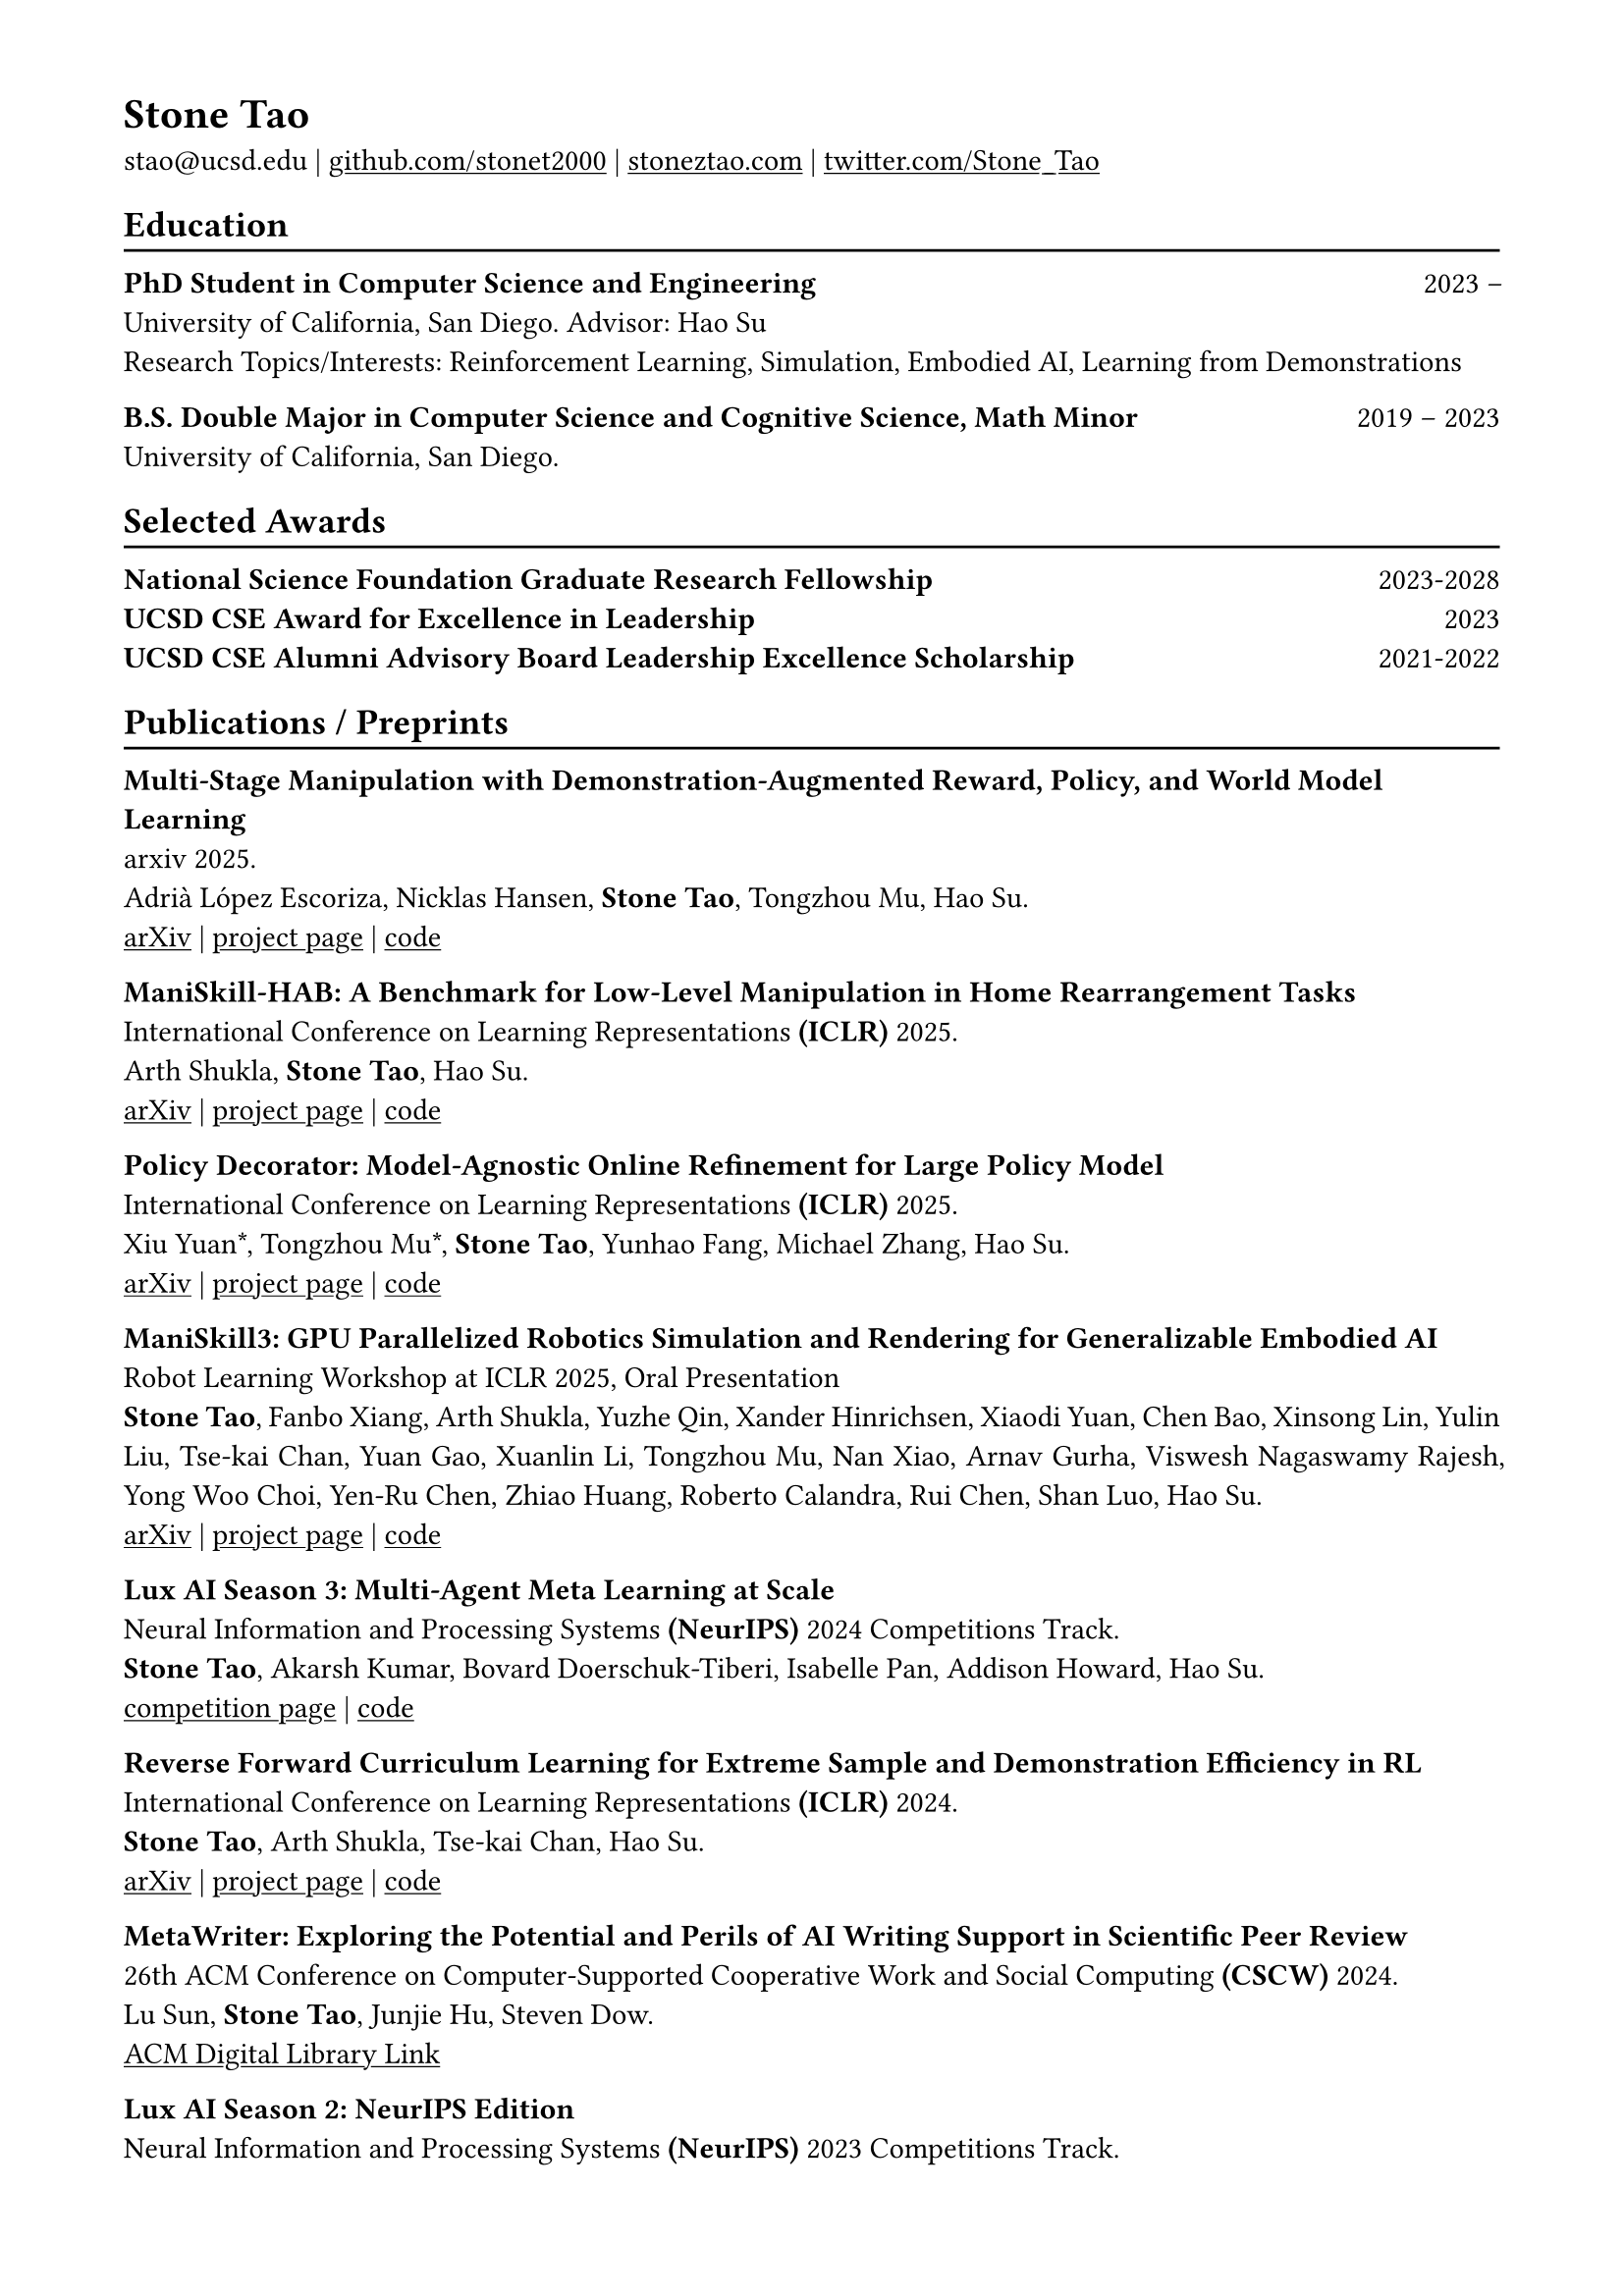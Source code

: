 #show heading: set text(font: "Times New Roman")

#show link: underline
#set page(
 margin: (x: 1.6cm, y: 1.3cm),
)
#set par(justify: true)

#let chiline() = {v(-3pt); line(length: 100%); v(-5pt)}

= Stone Tao

stao\@ucsd.edu |
#link("https://github.com/stonet2000")[github.com/stonet2000] | #link("https://stoneztao.com")[stoneztao.com] |
#link("https://twitter.com/Stone_Tao")[twitter.com/Stone_Tao]

== Education
#chiline()

*PhD Student in Computer Science and Engineering* #h(1fr) 2023 --  \
University of California, San Diego. Advisor: Hao Su #h(1fr)  \
Research Topics/Interests: Reinforcement Learning, Simulation, Embodied AI, Learning from Demonstrations

*B.S. Double Major in Computer Science and Cognitive Science, Math Minor* #h(1fr) 2019 -- 2023 \
University of California, San Diego. #h(1fr) \

//- *Graduate Courses:* Computer Vision (ML meets Geometry), ML for Robotics, Differentiable Programming, Recommender Systems, Embodied AI. \
//- *Undergraduate Courses* Decision-Making in the Brain, Parallel Computing, Statistical NLP, Advanced Optimization Methods for Data Science, Advanced Data Structures, Operating Systems, Multiple Probability and Stats Courses, Foundations of Real Analysis, Honors Calculus, and more. \

== Selected Awards
#chiline()
*National Science Foundation Graduate Research Fellowship* #h(1fr) 2023-2028 \
*UCSD CSE Award for Excellence in Leadership* #h(1fr) 2023 \
*UCSD CSE Alumni Advisory Board Leadership Excellence Scholarship* #h(1fr) 2021-2022

== Publications / Preprints
#chiline()

*Multi-Stage Manipulation with Demonstration-Augmented Reward, Policy, and World Model \ Learning* \
arxiv 2025. \
Adrià López Escoriza, Nicklas Hansen, *Stone Tao*, Tongzhou Mu, Hao Su. #h(1fr) \
#link("https://arxiv.org/abs/2503.01837")[arXiv] | #link("https://adrialopezescoriza.github.io/demo3/")[project page] | #link("https://github.com/adrialopezescoriza/demo3")[code]

*ManiSkill-HAB: A Benchmark for Low-Level Manipulation in Home Rearrangement Tasks* #h(1fr) \
International Conference on Learning Representations *(ICLR)* 2025. \
Arth Shukla, *Stone Tao*, Hao Su. \
#link("https://arxiv.org/abs/2412.13211")[arXiv] | #link("https://arth-shukla.github.io/mshab/")[project page] | #link("https://github.com/arth-shukla/mshab")[code]

*Policy Decorator: Model-Agnostic Online Refinement for Large Policy Model* #h(1fr) \
International Conference on Learning Representations *(ICLR)* 2025. \
Xiu Yuan\*, Tongzhou Mu\*, *Stone Tao*, Yunhao Fang, Michael Zhang, Hao Su. \
#link("https://arxiv.org/abs/2412.13630")[arXiv] | #link("https://policydecorator.github.io/")[project page] | #link("https://github.com/tongzhoumu/policy_decorator")[code]

*ManiSkill3: GPU Parallelized Robotics Simulation and Rendering for Generalizable Embodied AI* #h(1fr) \
Robot Learning Workshop at ICLR 2025, Oral Presentation \
*Stone Tao*, Fanbo Xiang, Arth Shukla, Yuzhe Qin, Xander Hinrichsen, Xiaodi Yuan, Chen Bao, Xinsong Lin, Yulin Liu, Tse-kai Chan, Yuan Gao, Xuanlin Li, Tongzhou Mu, Nan Xiao, Arnav Gurha, Viswesh Nagaswamy Rajesh, Yong Woo Choi, Yen-Ru Chen, Zhiao Huang, Roberto Calandra, Rui Chen, Shan Luo, Hao Su. \
#link("https://arxiv.org/abs/2410.00425")[arXiv] | #link("http://maniskill.ai/")[project page] | #link("https://github.com/haosulab/ManiSkill")[code]

*Lux AI Season 3: Multi-Agent Meta Learning at Scale* #h(1fr) \
Neural Information and Processing Systems *(NeurIPS)* 2024 Competitions Track. \
*Stone Tao*, Akarsh Kumar, Bovard Doerschuk-Tiberi, Isabelle Pan, Addison Howard, Hao Su. \
#link("https://www.kaggle.com/c/lux-ai-season-3/")[competition page] | #link("https://github.com/Lux-AI-Challenge/Lux-Design-S3/")[code]

*Reverse Forward Curriculum Learning for Extreme Sample and Demonstration Efficiency in RL* #h(1fr) \
International Conference on Learning Representations *(ICLR)* 2024. \
*Stone Tao*, Arth Shukla, Tse-kai Chan, Hao Su. \
#link("https://arxiv.org/abs/2405.03379")[arXiv] | #link("https://reverseforward-cl.github.io/")[project page] | #link("https://github.com/stonet2000/rfcl")[code]

*MetaWriter: Exploring the Potential and Perils of AI Writing Support in Scientific Peer Review* #h(1fr) \
26th ACM Conference on Computer-Supported Cooperative Work and Social Computing *(CSCW)* 2024. \
Lu Sun, *Stone Tao*, Junjie Hu, Steven Dow. \
#link("https://dl.acm.org/doi/pdf/10.1145/3637371")[ACM Digital Library Link]

*Lux AI Season 2: NeurIPS Edition* #h(1fr) \
Neural Information and Processing Systems *(NeurIPS)* 2023 Competitions Track. \
*Stone Tao*, Qimai Li, Yuhao Jiang, Jiaxin Chen, Xiaolong Zhu, Bovard Doerschuk-Tiberi, Isabelle Pan, Addison Howard. \
#link("https://www.kaggle.com/competitions/lux-ai-season-2")[competition page]

*Abstract-to-Executable Trajectory Translation for One-Shot Task Generalization* #h(1fr) \
International Conference on Machine Learning *(ICML)* 2023. \
*Stone Tao*, Xiaochen Li, Tongzhou Mu, Zhiao Huang, Yuzhe Qin, Hao Su. \
#link("https://arxiv.org/abs/2210.07658")[arXiv] | #link("https://trajectorytranslation.github.io/")[project page] | #link("https://github.com/stonet2000/trajectorytranslation")[code]

*ManiSkill2: a Unified Benchmark for Generalizable Manipulation Skills* #h(1fr) \
International Conference on Learning Representations *(ICLR)* 2023 #h(1fr) \
Jiayuan Gu†, Fanbo Xiang†, Xuanlin Li\*, Zhan Ling\*, Xiqiang Liu\*, Tongzhou Mu\*, Yihe Tang\*, *Stone Tao\**, \ Xinyue Wei\*, Yunchao Yao\*, Xiaodi Yuan, Pengwei Xie, Zhiao Huang, Rui Chen, Hao Su. \
#link("https://arxiv.org/abs/2302.04659")[arXiv] | #link("https://sapien.ucsd.edu/challenges/maniskill/2022/")[project page] | #link("https://github.com/haosulab/ManiSkill2")[code]

*Maniskill: Generalizable manipulation skill benchmark with large-scale demonstrations* #h(1fr) \
Neural Information and Processing Systems *(NeurIPS)* 2021 Datasets and Benchmarks Track \
Tongzhou Mu\*, Zhan Ling\*, Fanbo Xiang\*, Derek Cathera Yang\*, Xuanlin Li\*, *Stone Tao*, Zhiao Huang, \
Zhiwei Jia, Hao Su. \
#link("https://arxiv.org/abs/2107.14483")[arXiv] | #link("https://sapien.ucsd.edu/challenges/maniskill/2021/")[project page] | #link("https://github.com/haosulab/ManiSkill")[code]

*Emergent Collective Intelligence From Massive-Agent Cooperation and Competition* #h(1fr) \
Neural Information and Processing Systems *(NeurIPS)* 2022 Deep RL Workshop. \
Hanmo Chen\*, *Stone Tao\**, Jiaxin Chen, Weihan Shen, Xihui Li, Sikai Cheng, Xiaolong Zhu, Xiu Li. \
#link("https://arxiv.org/abs/2301.01609")[arXiv]

== Experience
#chiline()
*NVIDIA Research*, Incoming Research Intern #h(1fr) 2025

*Hillbot*, Research Scientist Intern, Advisor: Hao Su #h(1fr) 2024 \
- Research on the intersection of simulation, reinforcement learning, imitation learning, and embodied AI
- Business Strategy

*UC San Diego: Hao Su Lab*, Undergraduate Researcher, Advisor: Hao Su #h(1fr) 2020 -- 2023 \
- Research on robotics and embodied AI, particularly tackling long-horizon problems. Leveraging reinforcement learning, few-shot learning, imitation learning, and transformers.
- Research and develop large-scale robotic manipulation benchmarks (ManiSkill2).

*UC San Diego: ProtoLab*, Undergraduate Researcher, Advisor: Steven Dow #h(1fr) 2019 -- 2023 \
- Research at the intersection of AI and HCI, particularly AI-assisted tools and using NLP in systems requiring in-depth synthesis of information such as peer-review systems.
- Developed the Design for San Diego competition's front and backend.

*Lux AI Challenge*, Co-Founder #h(1fr) 2021 --
- Lead the research, development, and design of creative, accessible, and inclusive AI competitions.
- Past competitions have accumulated over 1,600+ teams, 1,000+ github stars, 30,000+ submissions, 10,000,000+ matches run, and had one of the most diverse group of participants ever. Enabled competitors to research novel deep RL and IL methods to a unique large-scale multi-agent problem.
- Currently working on a season 3 competition in collaboration with Kaggle.

*QuantCo*, ML Engineer Intern, Advisor: T. Ben Thompson #h(1fr) 2021 \
- Researched high-precision and accurate function approximation using neural nets and decision trees. Help automatically migrate slow, complex, hand-built computations in old systems to new systems.
- Developed OCR+NLP tools for analysis of insurance documents.

*LaunchDarkly*, Software Engineer Intern #h(1fr) 2020 \
- Worked full stack on feature workflows, semantic patches, and conflict handling to enable state independent scheduling of feature flagging, a feature requested by LaunchDarkly’s largest business customers.

== Selected Open Source Projects
#chiline()
*ManiSkill ★1400+* #h(1fr) 2021 -- \
GPU parallelized robotics simulation with state-of-the-art state simulation speed and the fastest visual simulation speeds (10-1000x faster compared to other simulators). Designed to be pythonic and abstract away most GPU memory management code to make building and training on robotics tasks a breeze.\
#link("https://github.com/haosulab/maniskill")[haosulab/ManiSkill]

*Lux AI Challenge ★1600+* #h(1fr)  2021 -- \
Code for the Lux AI Challenge, including the AI environments and visualizers. \
#link("https://github.com/Lux-AI-Challenge")[Lux-AI-Challenge]

*Reinforcement Learning Gym and Library in Typescript ★20+* #h(1fr) 2021 \
Implements a gym interface and algorithms like PPO and DQN in Typescript for reinforcement learning on browsers and Node.js. \
#link("https://github.com/stonet2000/rl-ts")[stonet2000/rl-ts]

== Leadership
#chiline()
*Co-Founder of the Lux AI Challenge* #h(1fr) 2021 -- \
Initiated the original project concept and invited others to co-found the non-profit organization and competition. Successfully some of the largest multi-agent AI competitions in collaboration with Kaggle. Raised over \$130,000 in funds for the competition.

*Founding President of ACM AI at UC San Diego* #h(1fr) 2020 -- 2022 \
Founded the largest organization on AI at UC San Diego, seeking to cultivate a community of AI enthusiasts as well as lower the barriers for learning AI. Grew the organization from zero to 1000+ members in 2 years, working with my board to develop social events, workshops, seminars, and competitions.


== Presentations / Talks
#chiline()
*Scaling Embodied AI via Simulation and Sim-integrated Robot Learning* \
Institute for AI Industry Research (AIR), Tsinghua University #h(1fr) 2024

*ManiSkill3: Scalable Simulation+Rendering for Generalizable Embodied AI* \
CVPR 2024 Embodied AI Workshop #h(1fr) 2024 \
Echo AI Talk  #h(1fr) 2024

*Lux AI Season 2 and Reinforcement Learning* \
Kaggle Podcast #h(1fr) 2023 \
#link("https://www.youtube.com/watch?v=3QdOTFtQ76U")[Youtube recording]

*AI Competition Design For Multi-Agent Environments / Games* \
Kaggle Podcast #h(1fr) 2022 \
Learning in Foundation Environments (LIFE) #h(1fr) 2022 \
#link("https://docs.google.com/presentation/d/13EwQQLNcXJRJx0cDTgCoMATbEMWLDyO1HWeUf03x_io/edit?usp=sharing")[Slides]

== Current/Past Student Mentees
#chiline()

*Xander Hinrichsen* (BS UC San Diego #sym.arrow.r MS UC San Diego) #h(1fr) 2024 -- now \
*Sid Bharthulwar* (BS Harvard) #h(1fr) 2024 -- now \
*Rebecca Chen* (BS UC San Diego) #h(1fr) 2024 -- now \
*Nan Xiao* (MS UC San Diego) #h(1fr) 2024 -- now \
*Arnav Gurha* (BS UC San Diego) #h(1fr) 2024 -- now \
*Arth Shukla* (BS UC San Diego) #h(1fr) 2023 -- now \
*Kevin Chan* (BS UC San Diego) #h(1fr) 2022 -- 2024\
*Doris Zhang* (BS UC San Diego) #h(1fr) 2022 -- 2024


== Teaching
#chiline()
*UC San Diego: CSE 276F Machine Learning for Robotics (Co-Instructor)* #h(1fr) 2024 Spring \
Taught 4 lectures covering off policy RL, exploration in RL, learning from demonstrations, and model based RL. Wrote homework material covering robotics, robotics simulation, reinforcement learning, and robot learning. Held office hours.

*UC San Diego: CSE 291 Machine Learning for Robotics* #h(1fr) 2023 Winter \
Wrote various course materials and Google Colab notebooks covering robotics, robotics environments, reinforcement learning, and imitation learning.

*UC San Diego: CSE 12 Basic Data Structures and Object-Oriented Design* #h(1fr) 2020 Spring \
Held office hours and wrote unit tests for grading homework automatically in Java.

== Service
#chiline()
*Challenge Organization* \
Robotics: ManiSkill Challenge 2021 (ICLR 2022 Generalizable Policy Learning in the Physical World Workshop), ManiSkill2 Challenge (CVPR 2023 Embodied AI Workshop) \
Multiagent Games/RL: Lux AI Season 1, Lux AI Season 2 (NeurIPS 2023 Competitions), Lux AI Season 3 (NeurIPS 2024 Competitions)

*Peer Review* \
AI/ML: ICLR, ICML, NeurIPS, CoLLas \
Robotics: IROS, ICRA \
Computer Vision/Graphics: SIGGRAPH \

== Other Awards
#chiline()
*UCSD Undergraduate Provost Honors List* #h(1fr) 2019-2023\
*MIT Battlecode (AI Competition) Finalist* #h(1fr) 2019-2021 \
Made finals 3 times in a row (2019-2021), placing 1st out of all soloists and 5th overall in 2020, competing against over 600 teams of high school to graduate students. Won the Five Rings adaptive strategy award for spearheading an influential
strategy in 2021.

== Skills
#chiline()
*Programming Languages:* Python, Typescript/Javascript, C/C++, Go, Java, SQL

*AI:* Reinforcement Learning, 2D/3D Computer Vision, Deep Learning, Tree Learners, Embodied AI

*Frameworks:* Jax, Pytorch, Tensorflow, Pandas, scikit-learn, Node.js, React, MongoDB, Express.js

*Tools:* Docker, Google Cloud, Jupyter Notebook/Lab, Git, Adobe Photoshop, Figma

== Interests
#chiline()
*Languages:* English, Chinese

*Sports:* Fencing (Saber), Fencing Coaching

*Music:* Violin, Viola